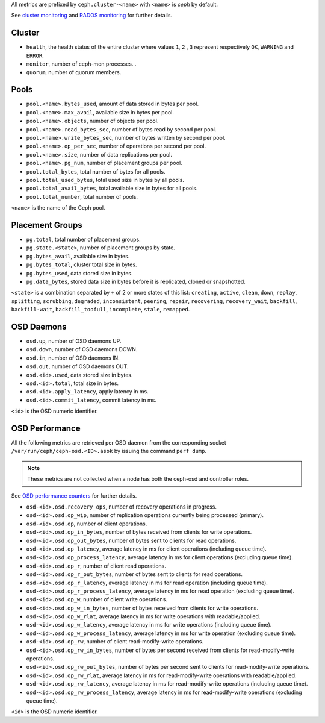.. _Ceph_metrics:


All metrics are prefixed by ``ceph.cluster-<name>`` with ``<name>`` is *ceph*
by default.

See `cluster monitoring`_ and `RADOS monitoring`_ for further details.

Cluster
^^^^^^^

* ``health``, the health status of the entire cluster where values ``1``, ``2``
  , ``3`` represent respectively ``OK``, ``WARNING`` and ``ERROR``.

* ``monitor``, number of ceph-mon processes.
  .
* ``quorum``, number of quorum members.

Pools
^^^^^

* ``pool.<name>.bytes_used``, amount of data stored in bytes per pool.
* ``pool.<name>.max_avail``, available size in bytes per pool.
* ``pool.<name>.objects``, number of objects per pool.
* ``pool.<name>.read_bytes_sec``, number of bytes read by second per pool.
* ``pool.<name>.write_bytes_sec``, number of bytes written by second per pool.
* ``pool.<name>.op_per_sec``, number of operations per second per pool.
* ``pool.<name>.size``, number of data replications per pool.
* ``pool.<name>.pg_num``, number of placement groups per pool.
* ``pool.total_bytes``,  total number of bytes for all pools.
* ``pool.total_used_bytes``, total used size in bytes by all pools.
* ``pool.total_avail_bytes``, total available size in bytes for all pools.
* ``pool.total_number``, total number of pools.

``<name>`` is the name of the Ceph pool.

Placement Groups
^^^^^^^^^^^^^^^^

* ``pg.total``, total number of placement groups.
* ``pg.state.<state>``, number of placement groups by state.
* ``pg.bytes_avail``, available size in bytes.
* ``pg.bytes_total``, cluster total size in bytes.
* ``pg.bytes_used``, data stored size in bytes.
* ``pg.data_bytes``, stored data size in bytes before it is replicated, cloned
  or snapshotted.

``<state>`` is a combination separated by ``+`` of 2 or more states of this
list: ``creating``, ``active``, ``clean``, ``down``, ``replay``, ``splitting``,
``scrubbing``, ``degraded``, ``inconsistent``, ``peering``, ``repair``,
``recovering``, ``recovery_wait``, ``backfill``, ``backfill-wait``,
``backfill_toofull``, ``incomplete``, ``stale``, ``remapped``.

OSD Daemons
^^^^^^^^^^^

* ``osd.up``, number of OSD daemons UP.
* ``osd.down``, number of OSD daemons DOWN.
* ``osd.in``, number of OSD daemons IN.
* ``osd.out``, number of OSD daemons OUT.
* ``osd.<id>.used``, data stored size in bytes.
* ``osd.<id>.total``, total size in bytes.
* ``osd.<id>.apply_latency``, apply latency in ms.
* ``osd.<id>.commit_latency``, commit latency in ms.

``<id>`` is the OSD numeric identifier.

OSD Performance
^^^^^^^^^^^^^^^

All the following metrics are retrieved per OSD daemon from the corresponding
socket ``/var/run/ceph/ceph-osd.<ID>.asok`` by issuing the command ``perf dump``.

.. note:: These metrics are not collected when a node has both the ceph-osd and controller roles.

See `OSD performance counters`_ for further details.

* ``osd-<id>.osd.recovery_ops``, number of recovery operations in progress.
* ``osd-<id>.osd.op_wip``, number of replication operations currently being processed (primary).
* ``osd-<id>.osd.op``, number of client operations.
* ``osd-<id>.osd.op_in_bytes``, number of bytes received from clients for write operations.
* ``osd-<id>.osd.op_out_bytes``, number of bytes sent to clients for read operations.
* ``osd-<id>.osd.op_latency``, average latency in ms for client operations (including queue time).
* ``osd-<id>.osd.op_process_latency``, average latency in ms for client operations (excluding queue time).
* ``osd-<id>.osd.op_r``, number of client read operations.
* ``osd-<id>.osd.op_r_out_bytes``, number of bytes sent to clients for read operations.
* ``osd-<id>.osd.op_r_latency``, average latency in ms for read operation (including queue time).
* ``osd-<id>.osd.op_r_process_latency``, average latency in ms for read operation (excluding queue time).
* ``osd-<id>.osd.op_w``, number of client write operations.
* ``osd-<id>.osd.op_w_in_bytes``, number of bytes received from clients for write operations.
* ``osd-<id>.osd.op_w_rlat``, average latency in ms for write operations with readable/applied.
* ``osd-<id>.osd.op_w_latency``, average latency in ms for write operations (including queue time).
* ``osd-<id>.osd.op_w_process_latency``, average latency in ms for write operation (excluding queue time).
* ``osd-<id>.osd.op_rw``, number of client read-modify-write operations.
* ``osd-<id>.osd.op_rw_in_bytes``, number of bytes per second received from clients for read-modify-write operations.
* ``osd-<id>.osd.op_rw_out_bytes``, number of bytes per second sent to clients for read-modify-write operations.
* ``osd-<id>.osd.op_rw_rlat``, average latency in ms for read-modify-write operations with readable/applied.
* ``osd-<id>.osd.op_rw_latency``, average latency in ms for read-modify-write operations (including queue time).
* ``osd-<id>.osd.op_rw_process_latency``, average latency in ms for read-modify-write operations (excluding queue time).

``<id>`` is the OSD numeric identifier.

.. _cluster monitoring: http://docs.ceph.com/docs/master/rados/operations/monitoring/
.. _RADOS monitoring: http://docs.ceph.com/docs/master/rados/operations/monitoring-osd-pg/
.. _OSD performance counters: http://ceph.com/docs/firefly/dev/perf_counters/
